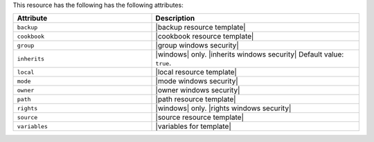 .. The contents of this file are included in multiple topics.
.. This file should not be changed in a way that hinders its ability to appear in multiple documentation sets.

This resource has the following has the following attributes:

.. list-table::
   :widths: 200 300
   :header-rows: 1

   * - Attribute
     - Description
   * - ``backup``
     - |backup resource template|
   * - ``cookbook``
     - |cookbook resource template|
   * - ``group``
     - |group windows security|
   * - ``inherits``
     - |windows| only. |inherits windows security| Default value: ``true``.
   * - ``local``
     - |local resource template|
   * - ``mode``
     - |mode windows security|
   * - ``owner``
     - |owner windows security|
   * - ``path``
     - |path resource template|
   * - ``rights``
     - |windows| only. |rights windows security|
   * - ``source``
     - |source resource template|
   * - ``variables``
     - |variables for template|
